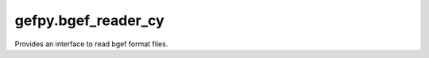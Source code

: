 gefpy.bgef_reader_cy
===========================

Provides an interface to read bgef format files.

.. py:module:: bgef_reader_cy

.. py:class:: BgefR(filepath, bin_size, n_thread)

    .. py:method:: get_expression_num(self)

        Get the number of expression.

    .. py:method:: get_cell_num(self)

        Get the number of cell.

    .. py:method:: get_gene_num(self)

        Get the number of gene.

    .. py:method:: get_gene_names(self)

        Get a list of gene names.

    .. py:method:: get_cell_names(self)

        Get a list of cell ids, each item is (exp.x<<32 | exp.y)

    .. py:method:: get_gene_data(self)

        Get gene data.

        + gene_index is a list that records the gene serial number corresponding to each exp.
        + gene_names is a list of gene names.
        
        :return: (gene_index, gene_names)

    .. py:method:: get_expression(self)

        Get the all expression from bgef. 

        + explist is a list, each item is (x, y, count, exon).

        :return: explist

    .. py:method:: get_exp_data(self)

        Get sparse matrix indexes of expression data.

        + uniq_cell is list that save all cell, each cell val (exp.x<<32 | exp.y).
        + cell_index is a list that save the cell idx of each expression.
        + count is a list that save the midcnt of each expression.

        :return: (uniq_cell, cell_index, count)

    .. py:method:: get_genedata_in_region(self, min_x, max_x, min_y, max_y, key)

        Get the explist by the specified gene name in the region.

        :param min_x: region minx
        :param max_x: region maxx
        :param min_y: region miny
        :param max_y: region maxy
        :param key: gene name
        :return: explist

    .. py:method:: get_offset(self)

        Get the offset in bgef.

        :return: (minx, miny)

    .. py:method:: get_exp_attr(self)

        Get the bgef attr.

        :return: (minx, miny, maxx, maxy, maxexp, resolution)

    .. py:method:: get_filtered_data(self, region, genelist)

        Get the filtered data from bgef by region or gene.

        :param region: rect region(minx,maxx,miny,maxy)
        :param genelist: gene name list

        + uniq_cell is list that save all cell, each cell val (exp.x<<32 | exp.y).
        + gene_names is a list of gene names.
        + count is a list that save the midcnt of each expression.
        + cell_index is a list that save the cell idx of each expression.
        + gene_index is a list that records the gene serial number corresponding to each exp.

        :return: (uniq_cell, gene_names, count, cell_index, gene_index)

